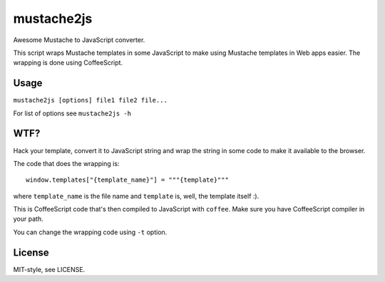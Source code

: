 mustache2js
~~~~~~~~~~~

Awesome Mustache to JavaScript converter.

This script wraps Mustache templates in some JavaScript to make using Mustache
templates in Web apps easier. The wrapping is done using CoffeeScript.

Usage
-----

``mustache2js [options] file1 file2 file...``

For list of options see ``mustache2js -h``

WTF?
----

Hack your template, convert it to JavaScript string and wrap the string in some
code to make it available to the browser.

The code that does the wrapping is::
    
    window.templates["{template_name}"] = """{template}"""
    
where ``template_name`` is the file name and ``template`` is, well, the template
itself :).

This is CoffeeScript code that's then compiled to JavaScript with ``coffee``.
Make sure you have CoffeeScript compiler in your path.

You can change the wrapping code using ``-t`` option.

License
-------

MIT-style, see LICENSE.